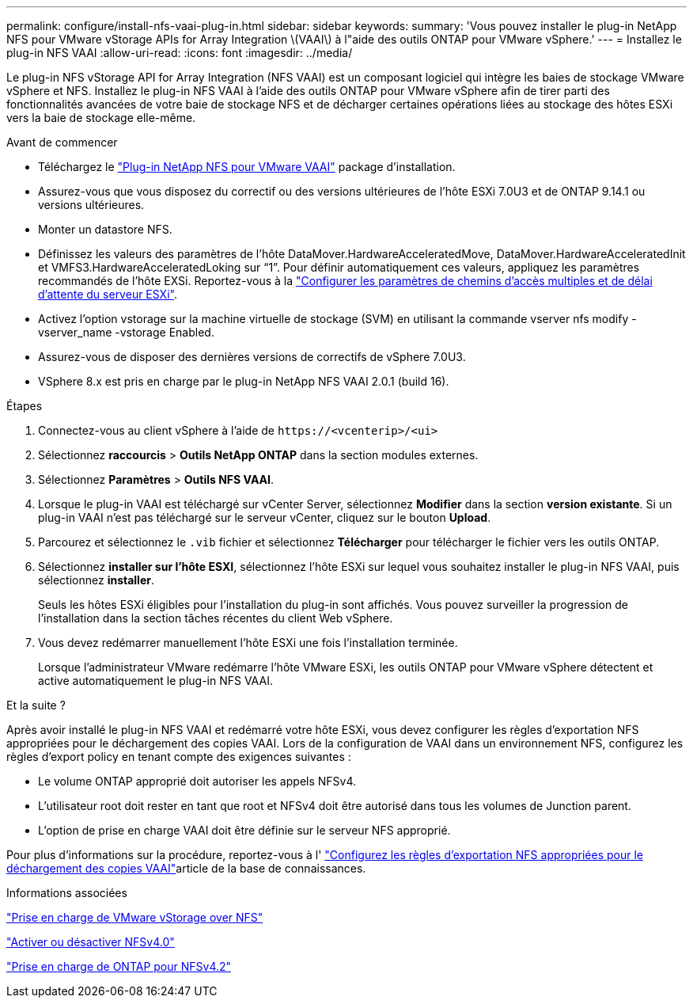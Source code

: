 ---
permalink: configure/install-nfs-vaai-plug-in.html 
sidebar: sidebar 
keywords:  
summary: 'Vous pouvez installer le plug-in NetApp NFS pour VMware vStorage APIs for Array Integration \(VAAI\) à l"aide des outils ONTAP pour VMware vSphere.' 
---
= Installez le plug-in NFS VAAI
:allow-uri-read: 
:icons: font
:imagesdir: ../media/


[role="lead"]
Le plug-in NFS vStorage API for Array Integration (NFS VAAI) est un composant logiciel qui intègre les baies de stockage VMware vSphere et NFS. Installez le plug-in NFS VAAI à l'aide des outils ONTAP pour VMware vSphere afin de tirer parti des fonctionnalités avancées de votre baie de stockage NFS et de décharger certaines opérations liées au stockage des hôtes ESXi vers la baie de stockage elle-même.

.Avant de commencer
* Téléchargez le https://mysupport.netapp.com/site/products/all/details/nfsplugin-vmware-vaai/downloads-tab["Plug-in NetApp NFS pour VMware VAAI"] package d'installation.
* Assurez-vous que vous disposez du correctif ou des versions ultérieures de l'hôte ESXi 7.0U3 et de ONTAP 9.14.1 ou versions ultérieures.
* Monter un datastore NFS.
* Définissez les valeurs des paramètres de l’hôte DataMover.HardwareAcceleratedMove, DataMover.HardwareAcceleratedInit et VMFS3.HardwareAcceleratedLoking sur “1”. Pour définir automatiquement ces valeurs, appliquez les paramètres recommandés de l'hôte EXSi. Reportez-vous à la link:../configure/configure-esx-server-multipath-and-timeout-settings.html["Configurer les paramètres de chemins d'accès multiples et de délai d'attente du serveur ESXi"].
* Activez l'option vstorage sur la machine virtuelle de stockage (SVM) en utilisant la commande vserver nfs modify -vserver_name -vstorage Enabled.
* Assurez-vous de disposer des dernières versions de correctifs de vSphere 7.0U3.
* VSphere 8.x est pris en charge par le plug-in NetApp NFS VAAI 2.0.1 (build 16).


.Étapes
. Connectez-vous au client vSphere à l'aide de `\https://<vcenterip>/<ui>`
. Sélectionnez *raccourcis* > *Outils NetApp ONTAP* dans la section modules externes.
. Sélectionnez *Paramètres* > *Outils NFS VAAI*.
. Lorsque le plug-in VAAI est téléchargé sur vCenter Server, sélectionnez *Modifier* dans la section *version existante*. Si un plug-in VAAI n'est pas téléchargé sur le serveur vCenter, cliquez sur le bouton *Upload*.
. Parcourez et sélectionnez le `.vib` fichier et sélectionnez *Télécharger* pour télécharger le fichier vers les outils ONTAP.
. Sélectionnez *installer sur l'hôte ESXI*, sélectionnez l'hôte ESXi sur lequel vous souhaitez installer le plug-in NFS VAAI, puis sélectionnez *installer*.
+
Seuls les hôtes ESXi éligibles pour l'installation du plug-in sont affichés. Vous pouvez surveiller la progression de l'installation dans la section tâches récentes du client Web vSphere.

. Vous devez redémarrer manuellement l'hôte ESXi une fois l'installation terminée.
+
Lorsque l'administrateur VMware redémarre l'hôte VMware ESXi, les outils ONTAP pour VMware vSphere détectent et active automatiquement le plug-in NFS VAAI.



.Et la suite ?
Après avoir installé le plug-in NFS VAAI et redémarré votre hôte ESXi, vous devez configurer les règles d'exportation NFS appropriées pour le déchargement des copies VAAI. Lors de la configuration de VAAI dans un environnement NFS, configurez les règles d'export policy en tenant compte des exigences suivantes :

* Le volume ONTAP approprié doit autoriser les appels NFSv4.
* L'utilisateur root doit rester en tant que root et NFSv4 doit être autorisé dans tous les volumes de Junction parent.
* L'option de prise en charge VAAI doit être définie sur le serveur NFS approprié.


Pour plus d'informations sur la procédure, reportez-vous à l' https://kb.netapp.com/on-prem/ontap/DM/VAAI/VAAI-KBs/Configure_the_correct_NFS_export_policies_for_VAAI_copy_offload["Configurez les règles d'exportation NFS appropriées pour le déchargement des copies VAAI"]article de la base de connaissances.

.Informations associées
https://docs.netapp.com/us-en/ontap/nfs-admin/support-vmware-vstorage-over-nfs-concept.html["Prise en charge de VMware vStorage over NFS"]

https://docs.netapp.com/us-en/ontap/nfs-admin/enable-disable-nfsv40-task.html["Activer ou désactiver NFSv4.0"]

https://docs.netapp.com/us-en/ontap/nfs-admin/ontap-support-nfsv42-concept.html#nfs-v4-2-security-labels["Prise en charge de ONTAP pour NFSv4.2"]
